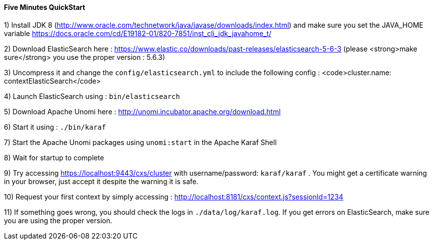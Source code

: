 //
// Licensed under the Apache License, Version 2.0 (the "License");
// you may not use this file except in compliance with the License.
// You may obtain a copy of the License at
//
//      http://www.apache.org/licenses/LICENSE-2.0
//
// Unless required by applicable law or agreed to in writing, software
// distributed under the License is distributed on an "AS IS" BASIS,
// WITHOUT WARRANTIES OR CONDITIONS OF ANY KIND, either express or implied.
// See the License for the specific language governing permissions and
// limitations under the License.
//
==== Five Minutes QuickStart

1) Install JDK 8 (http://www.oracle.com/technetwork/java/javase/downloads/index.html) and make sure you set the
JAVA_HOME variable https://docs.oracle.com/cd/E19182-01/820-7851/inst_cli_jdk_javahome_t/

2) Download ElasticSearch here : https://www.elastic.co/downloads/past-releases/elasticsearch-5-6-3 (please <strong>make sure</strong> you use the proper version : 5.6.3)

3) Uncompress it and change the `config/elasticsearch.yml` to include the following config : <code>cluster.name: contextElasticSearch</code>

4) Launch ElasticSearch using : `bin/elasticsearch`

5) Download Apache Unomi here : http://unomi.incubator.apache.org/download.html

6) Start it using : `./bin/karaf`

7) Start the Apache Unomi packages using `unomi:start` in the Apache Karaf Shell

8) Wait for startup to complete

9) Try accessing https://localhost:9443/cxs/cluster with username/password: `karaf/karaf` . You might get a certificate warning in your browser, just accept it despite the warning it is safe.

10) Request your first context by simply accessing : http://localhost:8181/cxs/context.js?sessionId=1234

11) If something goes wrong, you should check the logs in `./data/log/karaf.log`. If you get errors on ElasticSearch,
make sure you are using the proper version.
